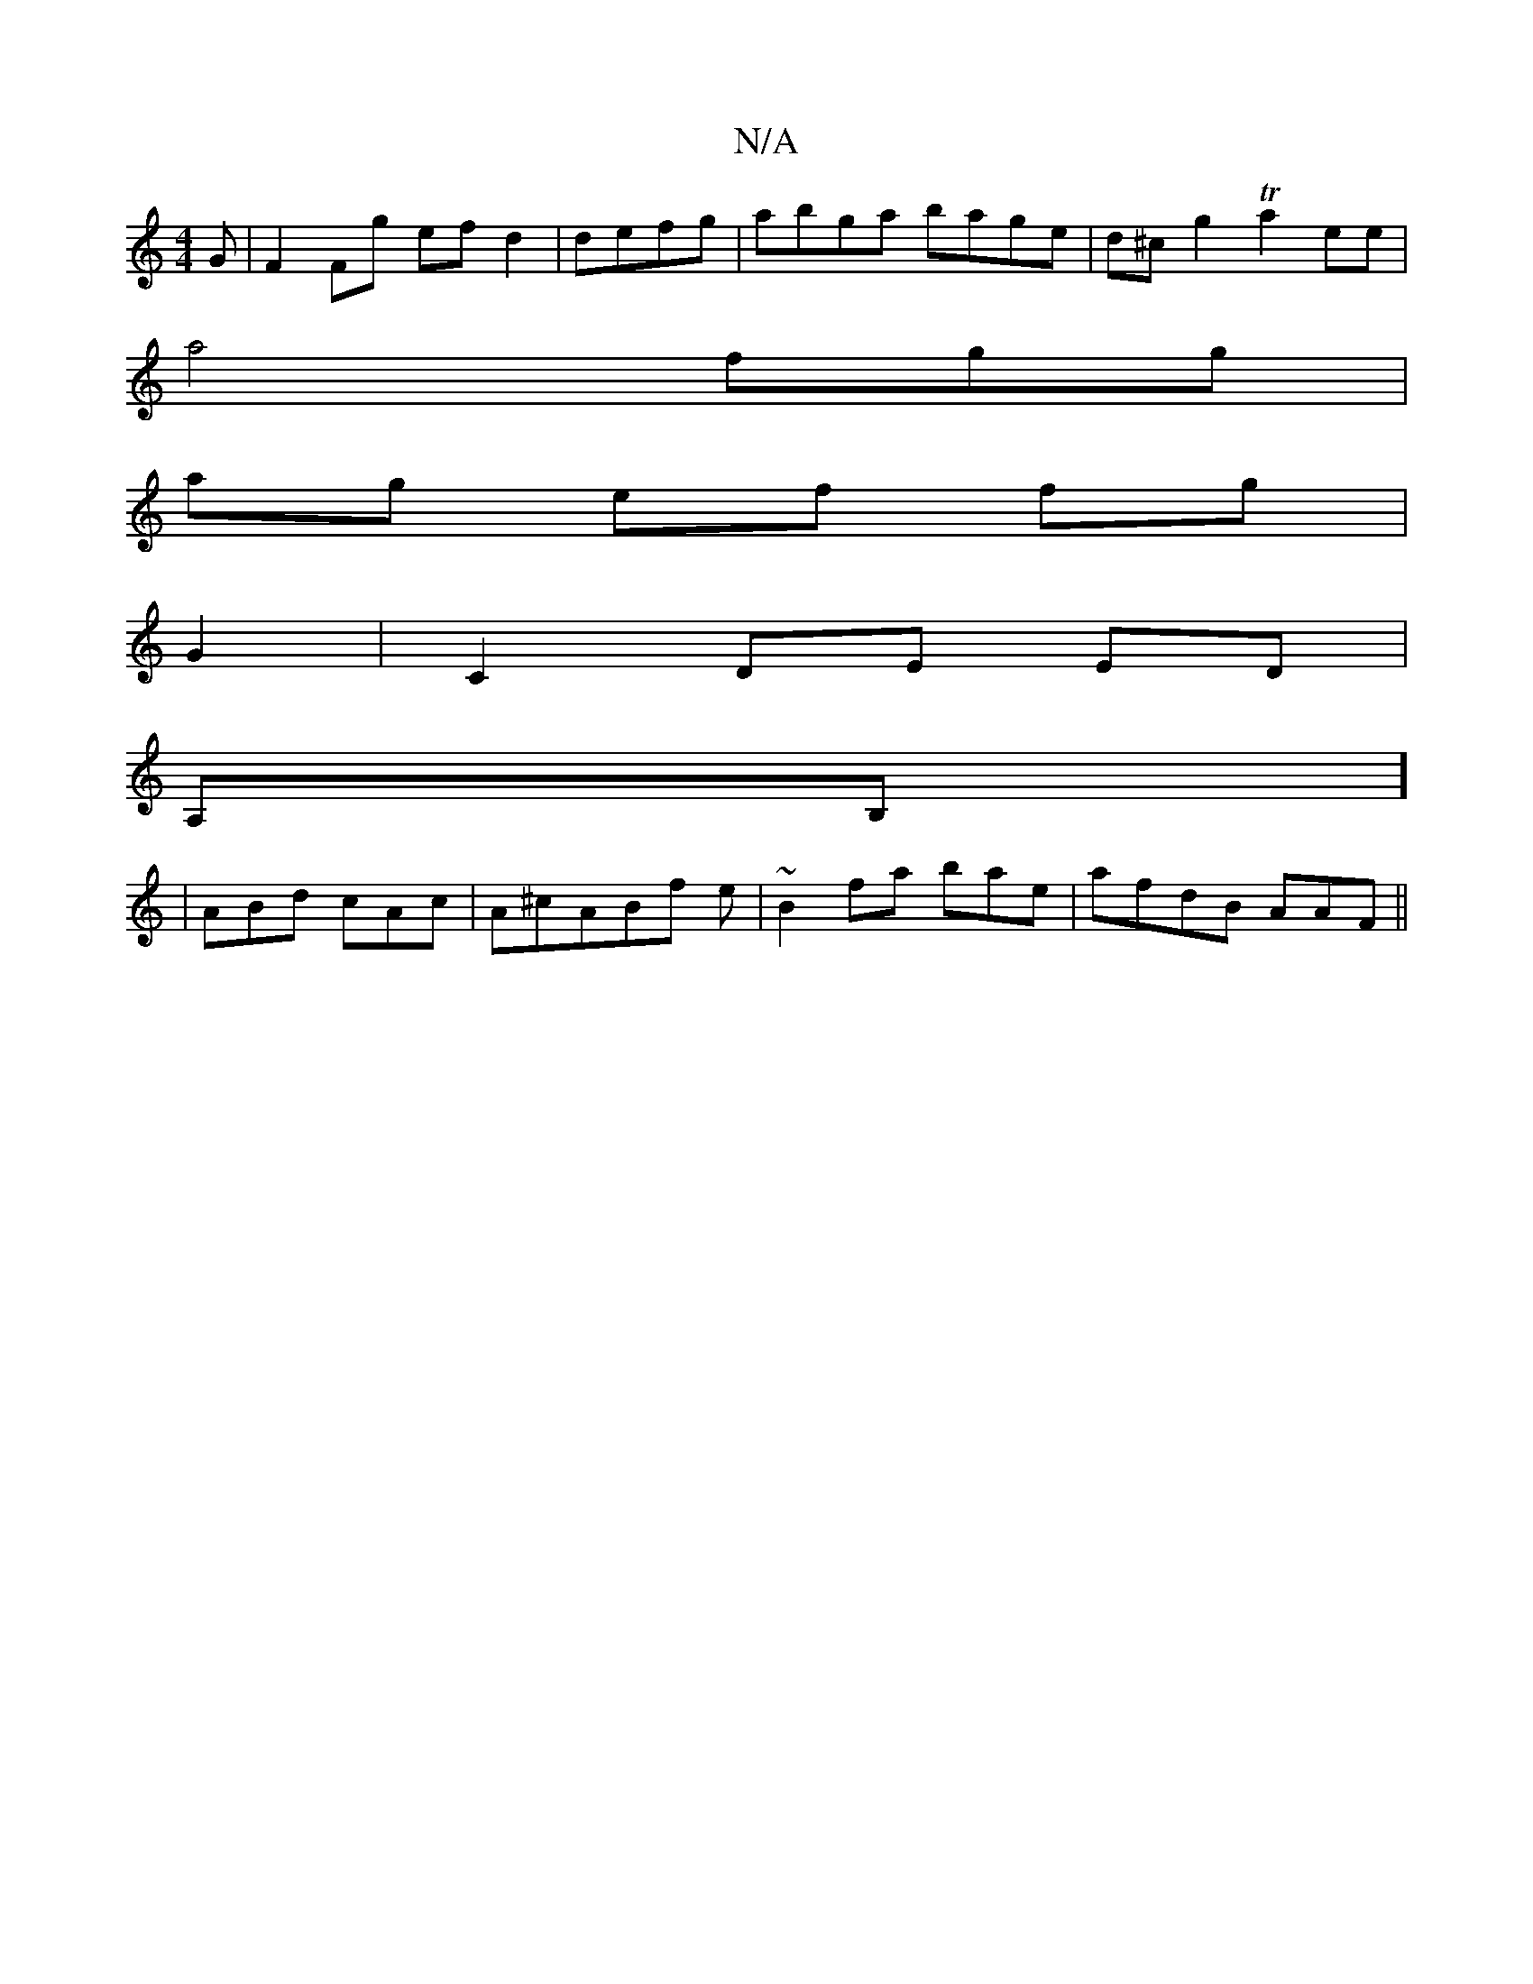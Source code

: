 X:1
T:N/A
M:4/4
R:N/A
K:Cmajor
G|F2Fg efd2|defg |abga bage|d^cg2 Ta2ee|
a4fgg|
ag ef fg|
G2|C2 DE ED|
A,B,]
|ABd cAc|A^cABf e|~B2 fa bae|afdB AAF||

~E3 D FA,|]

|:F2- GE BGFC|A,A,EFA AEFd|FAAB c4|decd BA|GAAF2 ABG|J"A"BAGF E2|=efd
